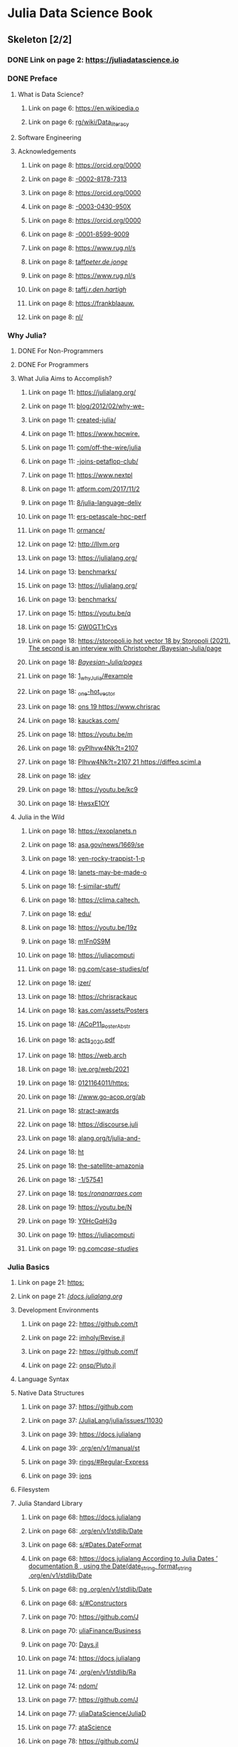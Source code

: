 * Julia Data Science Book
:PROPERTIES:
:ID:       074c8426-7bfc-43b0-876a-fd9dac319686
:END:
** Skeleton [2/2]
*** DONE Link on page 2: [[https://juliadatascience.io][https://juliadatascience.io]]
:PROPERTIES:
:NOTER_PAGE:
:END:
*** DONE Preface
:PROPERTIES:
:NOTER_PAGE:
:END:
**** What is Data Science?
:PROPERTIES:
:NOTER_PAGE:
:END:
***** Link on page 6: [[https://en.wikipedia.org/wiki/Data_literacy][https://en.wikipedia.o]]
:PROPERTIES:
:NOTER_PAGE:
:END:
***** Link on page 6: [[https://en.wikipedia.org/wiki/Data_literacy][rg/wiki/Data_literacy]]
:PROPERTIES:
:NOTER_PAGE:
:END:
**** Software Engineering
:PROPERTIES:
:NOTER_PAGE:
:END:
**** Acknowledgements
:PROPERTIES:
:NOTER_PAGE:
:END:
***** Link on page 8: [[https://orcid.org/0000-0002-8178-7313][https://orcid.org/0000]]
:PROPERTIES:
:NOTER_PAGE:
:END:
***** Link on page 8: [[https://orcid.org/0000-0002-8178-7313][-0002-8178-7313]]
:PROPERTIES:
:NOTER_PAGE:
:END:
***** Link on page 8: [[https://orcid.org/0000-0003-0430-950X][https://orcid.org/0000]]
:PROPERTIES:
:NOTER_PAGE:
:END:
***** Link on page 8: [[https://orcid.org/0000-0003-0430-950X][-0003-0430-950X]]
:PROPERTIES:
:NOTER_PAGE:
:END:
***** Link on page 8: [[https://orcid.org/0000-0001-8599-9009][https://orcid.org/0000]]
:PROPERTIES:
:NOTER_PAGE:
:END:
***** Link on page 8: [[https://orcid.org/0000-0001-8599-9009][-0001-8599-9009]]
:PROPERTIES:
:NOTER_PAGE:
:END:
***** Link on page 8: [[https://www.rug.nl/staff/peter.de.jonge/][https://www.rug.nl/s]]
:PROPERTIES:
:NOTER_PAGE:
:END:
***** Link on page 8: [[https://www.rug.nl/staff/peter.de.jonge/][taff/peter.de.jonge/]]
:PROPERTIES:
:NOTER_PAGE:
:END:
***** Link on page 8: [[https://www.rug.nl/staff/j.r.den.hartigh/][https://www.rug.nl/s]]
:PROPERTIES:
:NOTER_PAGE:
:END:
***** Link on page 8: [[https://www.rug.nl/staff/j.r.den.hartigh/][taff/j.r.den.hartigh/]]
:PROPERTIES:
:NOTER_PAGE:
:END:
***** Link on page 8: [[https://frankblaauw.nl/][https://frankblaauw.]]
:PROPERTIES:
:NOTER_PAGE:
:END:
***** Link on page 8: [[https://frankblaauw.nl/][nl/]]
:PROPERTIES:
:NOTER_PAGE:
:END:
*** Why Julia?
:PROPERTIES:
:NOTER_PAGE:
:END:
**** DONE For Non-Programmers
:PROPERTIES:
:NOTER_PAGE:
:END:
**** DONE For Programmers
:PROPERTIES:
:NOTER_PAGE:
:END:
**** What Julia Aims to Accomplish?
:PROPERTIES:
:NOTER_PAGE:
:END:
***** Link on page 11: [[https://julialang.org/blog/2012/02/why-we-created-julia/][https://julialang.org/]]
:PROPERTIES:
:NOTER_PAGE:
:END:
***** Link on page 11: [[https://julialang.org/blog/2012/02/why-we-created-julia/][blog/2012/02/why-we-]]
:PROPERTIES:
:NOTER_PAGE:
:END:
***** Link on page 11: [[https://julialang.org/blog/2012/02/why-we-created-julia/][created-julia/]]
:PROPERTIES:
:NOTER_PAGE:
:END:
***** Link on page 11: [[https://www.hpcwire.com/off-the-wire/julia-joins-petaflop-club/][https://www.hpcwire.]]
:PROPERTIES:
:NOTER_PAGE:
:END:
***** Link on page 11: [[https://www.hpcwire.com/off-the-wire/julia-joins-petaflop-club/][com/off-the-wire/julia]]
:PROPERTIES:
:NOTER_PAGE:
:END:
***** Link on page 11: [[https://www.hpcwire.com/off-the-wire/julia-joins-petaflop-club/][-joins-petaflop-club/]]
:PROPERTIES:
:NOTER_PAGE:
:END:
***** Link on page 11: [[https://www.nextplatform.com/2017/11/28/julia-language-delivers-petascale-hpc-performance/][https://www.nextpl]]
:PROPERTIES:
:NOTER_PAGE:
:END:
***** Link on page 11: [[https://www.nextplatform.com/2017/11/28/julia-language-delivers-petascale-hpc-performance/][atform.com/2017/11/2]]
:PROPERTIES:
:NOTER_PAGE:
:END:
***** Link on page 11: [[https://www.nextplatform.com/2017/11/28/julia-language-delivers-petascale-hpc-performance/][8/julia-language-deliv]]
:PROPERTIES:
:NOTER_PAGE:
:END:
***** Link on page 11: [[https://www.nextplatform.com/2017/11/28/julia-language-delivers-petascale-hpc-performance/][ers-petascale-hpc-perf]]
:PROPERTIES:
:NOTER_PAGE:
:END:
***** Link on page 11: [[https://www.nextplatform.com/2017/11/28/julia-language-delivers-petascale-hpc-performance/][ormance/]]
:PROPERTIES:
:NOTER_PAGE:
:END:
***** Link on page 12: [[http://llvm.org][http://llvm.org]]
:PROPERTIES:
:NOTER_PAGE:
:END:
***** Link on page 13: [[https://julialang.org/benchmarks/][https://julialang.org/]]
:PROPERTIES:
:NOTER_PAGE:
:END:
***** Link on page 13: [[https://julialang.org/benchmarks/][benchmarks/]]
:PROPERTIES:
:NOTER_PAGE:
:END:
***** Link on page 13: [[https://julialang.org/benchmarks/][https://julialang.org/]]
:PROPERTIES:
:NOTER_PAGE:
:END:
***** Link on page 13: [[https://julialang.org/benchmarks/][benchmarks/]]
:PROPERTIES:
:NOTER_PAGE:
:END:
***** Link on page 15: [[https://youtu.be/qGW0GT1rCvs][https://youtu.be/q]]
:PROPERTIES:
:NOTER_PAGE:
:END:
***** Link on page 15: [[https://youtu.be/qGW0GT1rCvs][GW0GT1rCvs]]
:PROPERTIES:
:NOTER_PAGE:
:END:
***** Link on page 18: [[https://storopoli.io/Bayesian-Julia/pages/1_why_Julia/#example_one-hot_vector][https://storopoli.io hot vector 18 by Storopoli (2021). The second is an interview with Christopher /Bayesian-Julia/page]]
:PROPERTIES:
:NOTER_PAGE:
:END:
***** Link on page 18: [[https://storopoli.io/Bayesian-Julia/pages/1_why_Julia/#example_one-hot_vector][/Bayesian-Julia/pages/]]
:PROPERTIES:
:NOTER_PAGE:
:END:
***** Link on page 18: [[https://storopoli.io/Bayesian-Julia/pages/1_why_Julia/#example_one-hot_vector][1_why_Julia/#example]]
:PROPERTIES:
:NOTER_PAGE:
:END:
***** Link on page 18: [[https://storopoli.io/Bayesian-Julia/pages/1_why_Julia/#example_one-hot_vector][_one-hot_vector]]
:PROPERTIES:
:NOTER_PAGE:
:END:
***** Link on page 18: [[https://www.chrisrackauckas.com/][ons 19 https://www.chrisrac]]
:PROPERTIES:
:NOTER_PAGE:
:END:
***** Link on page 18: [[https://www.chrisrackauckas.com/][kauckas.com/]]
:PROPERTIES:
:NOTER_PAGE:
:END:
***** Link on page 18: [[https://youtu.be/moyPIhvw4Nk?t=2107][https://youtu.be/m]]
:PROPERTIES:
:NOTER_PAGE:
:END:
***** Link on page 18: [[https://youtu.be/moyPIhvw4Nk?t=2107][oyPIhvw4Nk?t=2107]]
:PROPERTIES:
:NOTER_PAGE:
:END:
***** Link on page 18: [[https://diffeq.sciml.ai/dev/][PIhvw4Nk?t=2107 21 https://diffeq.sciml.a]]
:PROPERTIES:
:NOTER_PAGE:
:END:
***** Link on page 18: [[https://diffeq.sciml.ai/dev/][i/dev/]]
:PROPERTIES:
:NOTER_PAGE:
:END:
***** Link on page 18: [[https://youtu.be/kc9HwsxE1OY][https://youtu.be/kc9]]
:PROPERTIES:
:NOTER_PAGE:
:END:
***** Link on page 18: [[https://youtu.be/kc9HwsxE1OY][HwsxE1OY]]
:PROPERTIES:
:NOTER_PAGE:
:END:
**** Julia in the Wild
:PROPERTIES:
:NOTER_PAGE:
:END:
***** Link on page 18: [[https://exoplanets.nasa.gov/news/1669/seven-rocky-trappist-1-planets-may-be-made-of-similar-stuff/][https://exoplanets.n]]
:PROPERTIES:
:NOTER_PAGE:
:END:
***** Link on page 18: [[https://exoplanets.nasa.gov/news/1669/seven-rocky-trappist-1-planets-may-be-made-of-similar-stuff/][asa.gov/news/1669/se]]
:PROPERTIES:
:NOTER_PAGE:
:END:
***** Link on page 18: [[https://exoplanets.nasa.gov/news/1669/seven-rocky-trappist-1-planets-may-be-made-of-similar-stuff/][ven-rocky-trappist-1-p]]
:PROPERTIES:
:NOTER_PAGE:
:END:
***** Link on page 18: [[https://exoplanets.nasa.gov/news/1669/seven-rocky-trappist-1-planets-may-be-made-of-similar-stuff/][lanets-may-be-made-o]]
:PROPERTIES:
:NOTER_PAGE:
:END:
***** Link on page 18: [[https://exoplanets.nasa.gov/news/1669/seven-rocky-trappist-1-planets-may-be-made-of-similar-stuff/][f-similar-stuff/]]
:PROPERTIES:
:NOTER_PAGE:
:END:
***** Link on page 18: [[https://clima.caltech.edu/][https://clima.caltech.]]
:PROPERTIES:
:NOTER_PAGE:
:END:
***** Link on page 18: [[https://clima.caltech.edu/][edu/]]
:PROPERTIES:
:NOTER_PAGE:
:END:
***** Link on page 18: [[https://youtu.be/19zm1Fn0S9M][https://youtu.be/19z]]
:PROPERTIES:
:NOTER_PAGE:
:END:
***** Link on page 18: [[https://youtu.be/19zm1Fn0S9M][m1Fn0S9M]]
:PROPERTIES:
:NOTER_PAGE:
:END:
***** Link on page 18: [[https://juliacomputing.com/case-studies/pfizer/][https://juliacomputi]]
:PROPERTIES:
:NOTER_PAGE:
:END:
***** Link on page 18: [[https://juliacomputing.com/case-studies/pfizer/][ng.com/case-studies/pf]]
:PROPERTIES:
:NOTER_PAGE:
:END:
***** Link on page 18: [[https://juliacomputing.com/case-studies/pfizer/][izer/]]
:PROPERTIES:
:NOTER_PAGE:
:END:
***** Link on page 18: [[https://chrisrackauckas.com/assets/Posters/ACoP11_Poster_Abstracts_2020.pdf][https://chrisrackauc]]
:PROPERTIES:
:NOTER_PAGE:
:END:
***** Link on page 18: [[https://chrisrackauckas.com/assets/Posters/ACoP11_Poster_Abstracts_2020.pdf][kas.com/assets/Posters]]
:PROPERTIES:
:NOTER_PAGE:
:END:
***** Link on page 18: [[https://chrisrackauckas.com/assets/Posters/ACoP11_Poster_Abstracts_2020.pdf][/ACoP11_Poster_Abstr]]
:PROPERTIES:
:NOTER_PAGE:
:END:
***** Link on page 18: [[https://chrisrackauckas.com/assets/Posters/ACoP11_Poster_Abstracts_2020.pdf][acts_2020.pdf]]
:PROPERTIES:
:NOTER_PAGE:
:END:
***** Link on page 18: [[https://web.archive.org/web/20210121164011/https://www.go-acop.org/abstract-awards][https://web.arch]]
:PROPERTIES:
:NOTER_PAGE:
:END:
***** Link on page 18: [[https://web.archive.org/web/20210121164011/https://www.go-acop.org/abstract-awards][ive.org/web/2021]]
:PROPERTIES:
:NOTER_PAGE:
:END:
***** Link on page 18: [[https://web.archive.org/web/20210121164011/https://www.go-acop.org/abstract-awards][0121164011/https:]]
:PROPERTIES:
:NOTER_PAGE:
:END:
***** Link on page 18: [[https://web.archive.org/web/20210121164011/https://www.go-acop.org/abstract-awards][//www.go-acop.org/ab]]
:PROPERTIES:
:NOTER_PAGE:
:END:
***** Link on page 18: [[https://web.archive.org/web/20210121164011/https://www.go-acop.org/abstract-awards][stract-awards]]
:PROPERTIES:
:NOTER_PAGE:
:END:
***** Link on page 18: [[https://discourse.julialang.org/t/julia-and-the-satellite-amazonia-1/57541][https://discourse.juli]]
:PROPERTIES:
:NOTER_PAGE:
:END:
***** Link on page 18: [[https://discourse.julialang.org/t/julia-and-the-satellite-amazonia-1/57541][alang.org/t/julia-and-]]
:PROPERTIES:
:NOTER_PAGE:
:END:
***** Link on page 18: [[https://ronanarraes.com/][ht]]
:PROPERTIES:
:NOTER_PAGE:
:END:
***** Link on page 18: [[https://discourse.julialang.org/t/julia-and-the-satellite-amazonia-1/57541][the-satellite-amazonia]]
:PROPERTIES:
:NOTER_PAGE:
:END:
***** Link on page 18: [[https://discourse.julialang.org/t/julia-and-the-satellite-amazonia-1/57541][-1/57541]]
:PROPERTIES:
:NOTER_PAGE:
:END:
***** Link on page 18: [[https://ronanarraes.com/][tps://ronanarraes.com/]]
:PROPERTIES:
:NOTER_PAGE:
:END:
***** Link on page 19: [[https://youtu.be/NY0HcGqHj3g][https://youtu.be/N]]
:PROPERTIES:
:NOTER_PAGE:
:END:
***** Link on page 19: [[https://youtu.be/NY0HcGqHj3g][Y0HcGqHj3g]]
:PROPERTIES:
:NOTER_PAGE:
:END:
***** Link on page 19: [[https://juliacomputing.com/case-studies/][https://juliacomputi]]
:PROPERTIES:
:NOTER_PAGE:
:END:
***** Link on page 19: [[https://juliacomputing.com/case-studies/][ng.com/case-studies/]]
:PROPERTIES:
:NOTER_PAGE:
:END:
*** Julia Basics
:PROPERTIES:
:NOTER_PAGE:
:END:
**** Link on page 21: [[https://docs.julialang.org/][https:]]
:PROPERTIES:
:NOTER_PAGE:
:END:
**** Link on page 21: [[https://docs.julialang.org/][//docs.julialang.org/]]
:PROPERTIES:
:NOTER_PAGE:
:END:
**** Development Environments
:PROPERTIES:
:NOTER_PAGE:
:END:
***** Link on page 22: [[https://github.com/timholy/Revise.jl][https://github.com/t]]
:PROPERTIES:
:NOTER_PAGE:
:END:
***** Link on page 22: [[https://github.com/timholy/Revise.jl][imholy/Revise.jl]]
:PROPERTIES:
:NOTER_PAGE:
:END:
***** Link on page 22: [[https://github.com/fonsp/Pluto.jl][https://github.com/f]]
:PROPERTIES:
:NOTER_PAGE:
:END:
***** Link on page 22: [[https://github.com/fonsp/Pluto.jl][onsp/Pluto.jl]]
:PROPERTIES:
:NOTER_PAGE:
:END:
**** Language Syntax
:PROPERTIES:
:NOTER_PAGE:
:END:

**** Native Data Structures
:PROPERTIES:
:NOTER_PAGE:
:END:
***** Link on page 37: [[https://github.com/JuliaLang/julia/issues/11030][https://github.com]]
:PROPERTIES:
:NOTER_PAGE:
:END:
***** Link on page 37: [[https://github.com/JuliaLang/julia/issues/11030][/JuliaLang/julia/issues/11030]]
:PROPERTIES:
:NOTER_PAGE:
:END:
***** Link on page 39: [[https://docs.julialang.org/en/v1/manual/strings/#Regular-Expressions][https://docs.julialang]]
:PROPERTIES:
:NOTER_PAGE:
:END:
***** Link on page 39: [[https://docs.julialang.org/en/v1/manual/strings/#Regular-Expressions][.org/en/v1/manual/st]]
:PROPERTIES:
:NOTER_PAGE:
:END:
***** Link on page 39: [[https://docs.julialang.org/en/v1/manual/strings/#Regular-Expressions][rings/#Regular-Express]]
:PROPERTIES:
:NOTER_PAGE:
:END:
***** Link on page 39: [[https://docs.julialang.org/en/v1/manual/strings/#Regular-Expressions][ions]]
:PROPERTIES:
:NOTER_PAGE:
:END:
**** Filesystem
:PROPERTIES:
:NOTER_PAGE:
:END:
**** Julia Standard Library
:PROPERTIES:
:NOTER_PAGE:
:END:
***** Link on page 68: [[https://docs.julialang.org/en/v1/stdlib/Dates/#Dates.DateFormat][https://docs.julialang]]
:PROPERTIES:
:NOTER_PAGE:
:END:
***** Link on page 68: [[https://docs.julialang.org/en/v1/stdlib/Dates/#Dates.DateFormat][.org/en/v1/stdlib/Date]]
:PROPERTIES:
:NOTER_PAGE:
:END:
***** Link on page 68: [[https://docs.julialang.org/en/v1/stdlib/Dates/#Dates.DateFormat][s/#Dates.DateFormat]]
:PROPERTIES:
:NOTER_PAGE:
:END:
***** Link on page 68: [[https://docs.julialang.org/en/v1/stdlib/Dates/#Constructors][https://docs.julialang According to Julia Dates ’ documentation 8 , using the Date(date_string, format_string .org/en/v1/stdlib/Date]]
:PROPERTIES:
:NOTER_PAGE:
:END:
***** Link on page 68: [[https://docs.julialang.org/en/v1/stdlib/Dates/#Constructors][ng .org/en/v1/stdlib/Date]]
:PROPERTIES:
:NOTER_PAGE:
:END:
***** Link on page 68: [[https://docs.julialang.org/en/v1/stdlib/Dates/#Constructors][s/#Constructors]]
:PROPERTIES:
:NOTER_PAGE:
:END:
***** Link on page 70: [[https://github.com/JuliaFinance/BusinessDays.jl][https://github.com/J]]
:PROPERTIES:
:NOTER_PAGE:
:END:
***** Link on page 70: [[https://github.com/JuliaFinance/BusinessDays.jl][uliaFinance/Business]]
:PROPERTIES:
:NOTER_PAGE:
:END:
***** Link on page 70: [[https://github.com/JuliaFinance/BusinessDays.jl][Days.jl]]
:PROPERTIES:
:NOTER_PAGE:
:END:
***** Link on page 74: [[https://docs.julialang.org/en/v1/stdlib/Random/][https://docs.julialang]]
:PROPERTIES:
:NOTER_PAGE:
:END:
***** Link on page 74: [[https://docs.julialang.org/en/v1/stdlib/Random/][.org/en/v1/stdlib/Ra]]
:PROPERTIES:
:NOTER_PAGE:
:END:
***** Link on page 74: [[https://docs.julialang.org/en/v1/stdlib/Random/][ndom/]]
:PROPERTIES:
:NOTER_PAGE:
:END:
***** Link on page 77: [[https://github.com/JuliaDataScience/JuliaDataScience][https://github.com/J]]
:PROPERTIES:
:NOTER_PAGE:
:END:
***** Link on page 77: [[https://github.com/JuliaDataScience/JuliaDataScience][uliaDataScience/JuliaD]]
:PROPERTIES:
:NOTER_PAGE:
:END:
***** Link on page 77: [[https://github.com/JuliaDataScience/JuliaDataScience][ataScience]]
:PROPERTIES:
:NOTER_PAGE:
:END:
***** Link on page 78: [[https://github.com/JuliaWeb/HTTP.jl][https://github.com/J]]
:PROPERTIES:
:NOTER_PAGE:
:END:
***** Link on page 78: [[https://github.com/JuliaWeb/HTTP.jl][uliaWeb/HTTP.jl]]
:PROPERTIES:
:NOTER_PAGE:
:END:
*** DataFrames.jl
:PROPERTIES:
:NOTER_PAGE:
:END:
**** Load and Save Files
:PROPERTIES:
:NOTER_PAGE:
:END:
***** Link on page 84: [[http://csv.juliadata.org/latest/][http://csv.juliadata.or]]
:PROPERTIES:
:NOTER_PAGE:
:END:
***** Link on page 84: [[http://csv.juliadata.org/latest/][g/latest/]]
:PROPERTIES:
:NOTER_PAGE:
:END:
***** Link on page 88: [[https://csv.juliadata.org/stable][https://csv.juliadata.]]
:PROPERTIES:
:NOTER_PAGE:
:END:
***** Link on page 88: [[https://csv.juliadata.org/stable][org/stable]]
:PROPERTIES:
:NOTER_PAGE:
:END:
***** Link on page 88: [[https://csv.juliadata.org/stable/#CSV.File][https://csv.juliadata.]]
:PROPERTIES:
:NOTER_PAGE:
:END:
***** Link on page 88: [[https://csv.juliadata.org/stable/#CSV.File][org/stable/#CSV.File]]
:PROPERTIES:
:NOTER_PAGE:
:END:
***** Link on page 88: [[https://github.com/felipenoris/XLSX.jl][https://github.com/fel]]
:PROPERTIES:
:NOTER_PAGE:
:END:
***** Link on page 88: [[https://github.com/felipenoris/XLSX.jl][ipenoris/XLSX.jl]]
:PROPERTIES:
:NOTER_PAGE:
:END:
***** Link on page 89: [[https://felipenoris.github.io/XLSX.jl/stable/][https://felipenoris.gi]]
:PROPERTIES:
:NOTER_PAGE:
:END:
***** Link on page 89: [[https://felipenoris.github.io/XLSX.jl/stable/][thub.io/XLSX.jl/stable/]]
:PROPERTIES:
:NOTER_PAGE:
:END:
**** Index and Summarize
:PROPERTIES:
:NOTER_PAGE:
:END:
**** Filter and Subset
:PROPERTIES:
:NOTER_PAGE:
:END:
***** Link on page 92: [[https://discourse.julialang.org/t/pull-dataframes-columns-to-the-front/60327/5][https://discourse.julial]]
:PROPERTIES:
:NOTER_PAGE:
:END:
***** Link on page 92: [[https://discourse.julialang.org/t/pull-dataframes-columns-to-the-front/60327/5][ang.org/t/pull-datafra]]
:PROPERTIES:
:NOTER_PAGE:
:END:
***** Link on page 92: [[https://discourse.julialang.org/t/pull-dataframes-columns-to-the-front/60327/5][ang.org/t/pull-datafra mes-columns-to-the-f]]
:PROPERTIES:
:NOTER_PAGE:
:END:
***** Link on page 92: [[https://discourse.julialang.org/t/pull-dataframes-columns-to-the-front/60327/5][ront/60327/5]]
:PROPERTIES:
:NOTER_PAGE:
:END:
**** Select
:PROPERTIES:
:NOTER_PAGE:
:END:
***** Link on page 98: [[https://discourse.julialang.org/t/pull-dataframes-columns-to-the-front/60327/4][https:]]
:PROPERTIES:
:NOTER_PAGE:
:END:
***** Link on page 98: [[https://discourse.julialang.org/t/pull-dataframes-columns-to-the-front/60327/4][//discourse.julialan]]
:PROPERTIES:
:NOTER_PAGE:
:END:
***** Link on page 98: [[https://discourse.julialang.org/t/pull-dataframes-columns-to-the-front/60327/4][g.org/t/pull-datafra  mes-columns-to-the]]
:PROPERTIES:
:NOTER_PAGE:
:END:
***** Link on page 98: [[https://discourse.julialang.org/t/pull-dataframes-columns-to-the-front/60327/4][mes-columns-to-the-f]]
:PROPERTIES:
:NOTER_PAGE:
:END:
***** Link on page 98: [[https://discourse.julialang.org/t/pull-dataframes-columns-to-the-front/60327/4][ront/60327/4]]
:PROPERTIES:
:NOTER_PAGE:
:END:
***** Link on page 98: [[https://bkamins.github.io/julialang/2021/02/06/colsel.html][https://bkamins.gith]]
:PROPERTIES:
:NOTER_PAGE:
:END:
***** Link on page 98: [[https://bkamins.github.io/julialang/2021/02/06/colsel.html][ub.io/julialang/2021/0]]
:PROPERTIES:
:NOTER_PAGE:
:END:
***** Link on page 98: [[https://bkamins.github.io/julialang/2021/02/06/colsel.html][2/06/colsel.html]]
:PROPERTIES:
:NOTER_PAGE:
:END:
**** Types and Missing Data
:PROPERTIES:
:NOTER_PAGE:
:END:
**** Join
:PROPERTIES:
:NOTER_PAGE:
:END:
***** Link on page 103: [[https://DataFrames.juliadata.org/stable/man/joins/][https://DataFrames.j]]
:PROPERTIES:
:NOTER_PAGE:
:END:
***** Link on page 103: [[https://DataFrames.juliadata.org/stable/man/joins/][uliadata.org/stable/ma]]
:PROPERTIES:
:NOTER_PAGE:
:END:
***** Link on page 103: [[https://DataFrames.juliadata.org/stable/man/joins/][n/joins/]]
:PROPERTIES:
:NOTER_PAGE:
:END:
**** Variable Transformations
:PROPERTIES:
:NOTER_PAGE:
:END:
**** Groupby and Combine
:PROPERTIES:
:NOTER_PAGE:
:END:
**** Performance
:PROPERTIES:
:NOTER_PAGE:
:END:
*** Data Visualization with Makie.jl
:PROPERTIES:
:NOTER_PAGE:
:END:
**** Link on page 119: [[http://makie.juliaplots.org/stable/index.html][http://makie.juliaplots]]
:PROPERTIES:
:NOTER_PAGE:
:END:
**** Link on page 119: [[http://makie.juliaplots.org/stable/index.html][- .org/stable/index.html]]
:PROPERTIES:
:NOTER_PAGE:
:END:
**** Link on page 119: [[http://makie.juliaplots.org/stable/documentation/backends_and_output/][http://makie.juliaplots]]
:PROPERTIES:
:NOTER_PAGE:
:END:
**** Link on page 119: [[http://makie.juliaplots.org/stable/documentation/backends_and_output/][.org/stable/documentat]]
:PROPERTIES:
:NOTER_PAGE:
:END:
**** Link on page 119: [[http://makie.juliaplots.org/stable/documentation/backends_and_output/][ion/backends_and_out]]
:PROPERTIES:
:NOTER_PAGE:
:END:
**** Link on page 119: [[http://makie.juliaplots.org/stable/documentation/backends_and_output/][put/]]
:PROPERTIES:
:NOTER_PAGE:
:END:
**** Link on page 120: [[https://makie.juliaplots.org/stable/documentation/backends_and_output/][https://makie.juliaplo]]
:PROPERTIES:
:NOTER_PAGE:
:END:
**** Link on page 120: [[https://makie.juliaplots.org/stable/documentation/backends_and_output/][ts.org/stable/document]]
:PROPERTIES:
:NOTER_PAGE:
:END:
**** Link on page 120: [[https://makie.juliaplots.org/stable/documentation/backends_and_output/][ation/backends_and_o]]
:PROPERTIES:
:NOTER_PAGE:
:END:
**** Link on page 120: [[https://makie.juliaplots.org/stable/documentation/backends_and_output/][utput/]]
:PROPERTIES:
:NOTER_PAGE:
:END:
**** CairoMakie.jl
:PROPERTIES:
:NOTER_PAGE:
:END:
**** Attributes
:PROPERTIES:
:NOTER_PAGE:
:END:
**** Themes
:PROPERTIES:
:NOTER_PAGE:
:END:
***** Link on page 127: [[http://makie.juliaplots.org/stable/documentation/theming/predefined_themes/index.html][http://makie.juliaplots]]
:PROPERTIES:
:NOTER_PAGE:
:END:
***** Link on page 127: [[http://makie.juliaplots.org/stable/documentation/theming/predefined_themes/index.html][.org/stable/documentat]]
:PROPERTIES:
:NOTER_PAGE:
:END:
***** Link on page 127: [[http://makie.juliaplots.org/stable/documentation/theming/predefined_themes/index.html][ion/theming/predefin]]
:PROPERTIES:
:NOTER_PAGE:
:END:
***** Link on page 127: [[http://makie.juliaplots.org/stable/documentation/theming/predefined_themes/index.html][ed_themes/index.html]]
:PROPERTIES:
:NOTER_PAGE:
:END:
**** Using LaTeXStrings.jl
:PROPERTIES:
:NOTER_PAGE:
:END:
***** Link on page 133: [[http://makie.juliaplots.org/stable/documentation/theming/index.html#cycles][http://makie.juliaplo]]
:PROPERTIES:
:NOTER_PAGE:
:END:
***** Link on page 133: [[http://makie.juliaplots.org/stable/documentation/theming/index.html#cycles][ts.org/stable/document]]
:PROPERTIES:
:NOTER_PAGE:
:END:
***** Link on page 133: [[http://makie.juliaplots.org/stable/documentation/theming/index.html#cycles][ation/theming/index.ht]]
:PROPERTIES:
:NOTER_PAGE:
:END:
***** Link on page 133: [[http://makie.juliaplots.org/stable/documentation/theming/index.html#cycles][ml#cycles]]
:PROPERTIES:
:NOTER_PAGE:
:END:
***** Link on page 134: [[http://makie.juliaplots.org/stable/documentation/theming/index.html#cycles][http://makie.juliaplo]]
:PROPERTIES:
:NOTER_PAGE:
:END:
***** Link on page 134: [[http://makie.juliaplots.org/stable/documentation/theming/index.html#cycles][ts.org/stable/document]]
:PROPERTIES:
:NOTER_PAGE:
:END:
***** Link on page 134: [[http://makie.juliaplots.org/stable/documentation/theming/index.html#cycles][ation/theming/index.ht]]
:PROPERTIES:
:NOTER_PAGE:
:END:
***** Link on page 134: [[http://makie.juliaplots.org/stable/documentation/theming/index.html#cycles][ml#cycles]]
:PROPERTIES:
:NOTER_PAGE:
:END:
**** Colors and Colormaps
:PROPERTIES:
:NOTER_PAGE:
:END:
***** Link on page 134: [[https://github.com/JuliaGraphics/Colors.jl][https://github.com/J]]
:PROPERTIES:
:NOTER_PAGE:
:END:
***** Link on page 134: [[https://github.com/JuliaGraphics/Colors.jl][uliaGraphics/Colors.jl]]
:PROPERTIES:
:NOTER_PAGE:
:END:
***** Link on page 134: [[https://juliagraphics.github.io/Colors.jl/latest/namedcolors/][https://juliagraphics.]]
:PROPERTIES:
:NOTER_PAGE:
:END:
***** Link on page 134: [[https://juliagraphics.github.io/Colors.jl/latest/namedcolors/][github.io/Colors.jl/late]]
:PROPERTIES:
:NOTER_PAGE:
:END:
***** Link on page 134: [[https://juliagraphics.github.io/Colors.jl/latest/namedcolors/][st/namedcolors/]]
:PROPERTIES:
:NOTER_PAGE:
:END:
***** Link on page 134: [[https://github.com/JuliaGraphics/ColorSchemes.jl][https://github.com/J]]
:PROPERTIES:
:NOTER_PAGE:
:END:
***** Link on page 134: [[https://github.com/JuliaGraphics/ColorSchemes.jl][uliaGraphics/ColorSc]]
:PROPERTIES:
:NOTER_PAGE:
:END:
***** Link on page 134: [[https://github.com/JuliaGraphics/ColorSchemes.jl][hemes.jl]]
:PROPERTIES:
:NOTER_PAGE:
:END:
***** Link on page 134: [[https://github.com/peterkovesi/PerceptualColourMaps.jl][https://github.com/p]]
:PROPERTIES:
:NOTER_PAGE:
:END:
***** Link on page 134: [[https://github.com/peterkovesi/PerceptualColourMaps.jl][eterkovesi/PerceptualC]]
:PROPERTIES:
:NOTER_PAGE:
:END:
***** Link on page 134: [[https://github.com/peterkovesi/PerceptualColourMaps.jl][olourMaps.jl]]
:PROPERTIES:
:NOTER_PAGE:
:END:
**** Layouts
:PROPERTIES:
:NOTER_PAGE:
:END:
**** GLMakie.jl
:PROPERTIES:
:NOTER_PAGE:
:END:
***** Link on page 150: [[http://www.opengl.org/][http://www.opengl.o]]
:PROPERTIES:
:NOTER_PAGE:
:END:
***** Link on page 150: [[http://www.opengl.org/][rg/]]
:PROPERTIES:
:NOTER_PAGE:
:END:
***** Link on page 155: [[https://en.wikipedia.org/wiki/Ray_tracing_(graphics)][https://en.wikipedia]]
:PROPERTIES:
:NOTER_PAGE:
:END:
***** Link on page 155: [[https://en.wikipedia.org/wiki/Ray_tracing_(graphics)][.org/wiki/Ray_tracing]]
:PROPERTIES:
:NOTER_PAGE:
:END:
***** Link on page 155: [[https://en.wikipedia.org/wiki/Ray_tracing_(graphics)][_(graphics)]]
:PROPERTIES:
:NOTER_PAGE:
:END:
*** Appendix
:PROPERTIES:
:NOTER_PAGE:
:END:
**** Packages Versions
:PROPERTIES:
:NOTER_PAGE:
:END:
**** Notation
:PROPERTIES:
:NOTER_PAGE:
:END:
***** Link on page 161: [[https://docs.julialang.org/en/v1/manual/style-guide/][https://docs.julialang]]
:PROPERTIES:
:NOTER_PAGE:
:END:
***** Link on page 161: [[https://docs.julialang.org/en/v1/manual/style-guide/][.org/en/v1/manual/st]]
:PROPERTIES:
:NOTER_PAGE:
:END:
***** Link on page 161: [[https://docs.julialang.org/en/v1/manual/style-guide/][yle-guide/]]
:PROPERTIES:
:NOTER_PAGE:
:END:
***** Link on page 162: [[https://github.com/invenia/BlueStyle][https://github.com/i]]
:PROPERTIES:
:NOTER_PAGE:
:END:
***** Link on page 162: [[https://github.com/invenia/BlueStyle][nvenia/BlueStyle]]
:PROPERTIES:
:NOTER_PAGE:
:END:
***** Link on page 164: [[http://semver.org][http://semver.org]]
:PROPERTIES:
:NOTER_PAGE:
:END:
*** References
:PROPERTIES:
:NOTER_PAGE:
:END:
**** Link on page 165: [[https://www.domo.com/assets/downloads/18_domo_data-never-sleeps-6+verticals.pdf][https://www.domo.com/assets/downlo]]
:PROPERTIES:
:NOTER_PAGE:
:END:
**** Link on page 165: [[https://www.domo.com/assets/downloads/18_domo_data-never-sleeps-6+verticals.pdf][ads/18_domo_data-never-sleeps-6+verticals.pdf]]
:PROPERTIES:
:NOTER_PAGE:
:END:
**** Link on page 165: [[https://jump.dev/JuMP.jl/v0.21/developers/style/#using-vs.-import][https://jump.dev/JuMP.jl/v0.21/developers/style/]]
:PROPERTIES:
:NOTER_PAGE:
:END:
**** Link on page 165: [[https://jump.dev/JuMP.jl/v0.21/developers/style/#using-vs.-import][#using-vs.-import]]
:PROPERTIES:
:NOTER_PAGE:
:END:
**** Link on page 165: [[https://doi.org/10.1162/99608f92.ba20f892][https://doi.org/10.1162/99608f92.ba20f892]]
:PROPERTIES:
:NOTER_PAGE:
:END:
**** Link on page 165: [[https://doi.org/10.1038/d41586-019-02310-3][https://doi.org/10.1038/d41586-019-02310-3]]
:PROPERTIES:
:NOTER_PAGE:
:END:
**** Link on page 165: [[https://storopoli.io/Bayesian-Julia][https://storopoli.io]]
:PROPERTIES:
:NOTER_PAGE:
:END:
**** Link on page 165: [[https://storopoli.io/Bayesian-Julia][/Bayesian-Julia]]
:PROPERTIES:
:NOTER_PAGE:
:END:
**** Link on page 165: [[https://youtu.be/moyPIhvw4Nk][https://youtu.be/moyPIhv]]
:PROPERTIES:
:NOTER_PAGE:
:END:
**** Link on page 165: [[https://youtu.be/moyPIhvw4Nk][w4Nk]]
:PROPERTIES:
:NOTER_PAGE:
:END:
**** Link on page 165: [[https://youtu.be/qGW0GT1rCvs][https://youtu.be/qGW0GT1rCvs]]
:PROPERTIES:
:NOTER_PAGE:
:END:
**** Link on page 165: [[https://www.python.org/dev/peps/pep-0008/][https://www.python.org/dev/peps/pep-0008/]]
:PROPERTIES:
:NOTER_PAGE:
:END:
